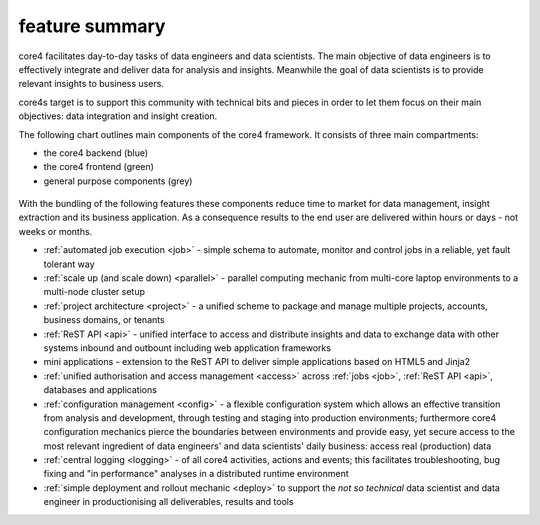===============
feature summary
===============

core4 facilitates day-to-day tasks of data engineers and data scientists.
The main objective of data engineers is to effectively integrate and deliver
data for analysis and insights. Meanwhile the goal of data scientists is to
provide relevant insights to business users.

core4s target is to support this community with technical bits and pieces in order
to let them focus on their main objectives: data integration and insight creation.

The following chart outlines main components of the core4 framework. It
consists of three main compartments:

* the core4 backend (blue)
* the core4 frontend (green)
* general purpose components (grey)

.. figure:: _static/architecture.png
   :scale: 65%
   :alt: core4 component overview


With the bundling of the following features these components reduce time to
market for data management, insight extraction and its business application.
As a consequence results to the end user are delivered within hours or days -
not weeks or months.

* :ref:`automated job execution <job>` - simple schema to automate, monitor
  and control jobs in a reliable, yet fault tolerant way
* :ref:`scale up (and scale down) <parallel>` - parallel computing mechanic
  from multi-core laptop environments to a multi-node cluster setup
* :ref:`project architecture <project>` - a unified scheme to package and manage
  multiple projects, accounts, business domains, or tenants
* :ref:`ReST API <api>` - unified interface to access and distribute insights
  and data to exchange data with other systems inbound and outbount including
  web application frameworks
* mini applications - extension to the ReST API to deliver simple applications
  based on HTML5 and Jinja2
* :ref:`unified authorisation and access management <access>` across
  :ref:`jobs <job>`, :ref:`ReST API <api>`, databases and applications
* :ref:`configuration management <config>` - a flexible configuration system
  which allows an effective transition from analysis and development, through
  testing and staging into production environments; furthermore core4
  configuration mechanics pierce the boundaries between environments and
  provide easy, yet secure access to the most relevant ingredient of data
  engineers' and data scientists' daily business: access real (production) data
* :ref:`central logging <logging>` - of all core4 activities, actions and
  events; this facilitates troubleshooting, bug fixing and "in performance"
  analyses in a distributed runtime environment
* :ref:`simple deployment and rollout mechanic <deploy>` to support the
  *not so technical* data scientist and data engineer in productionising all
  deliverables, results and tools

